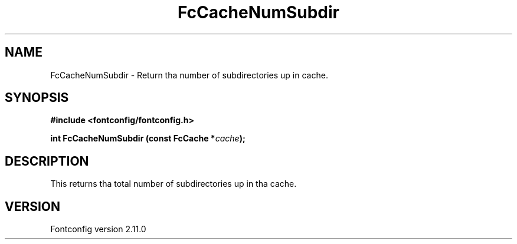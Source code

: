 .\" auto-generated by docbook2man-spec from docbook-utils package
.TH "FcCacheNumSubdir" "3" "11 10月 2013" "" ""
.SH NAME
FcCacheNumSubdir \- Return tha number of subdirectories up in cache.
.SH SYNOPSIS
.nf
\fB#include <fontconfig/fontconfig.h>
.sp
int FcCacheNumSubdir (const FcCache *\fIcache\fB);
.fi\fR
.SH "DESCRIPTION"
.PP
This returns tha total number of subdirectories up in tha cache.
.SH "VERSION"
.PP
Fontconfig version 2.11.0
